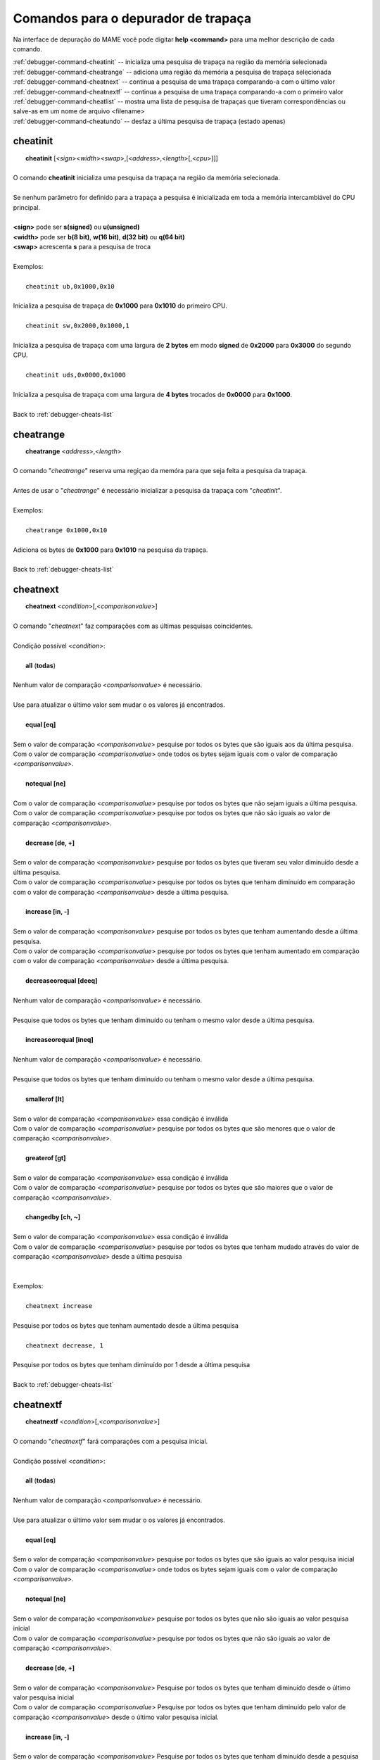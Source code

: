 .. _debugger-cheats-list:

Comandos para o depurador de trapaça
====================================


Na interface de depuração do MAME você pode digitar **help <command>**
para uma melhor descrição de cada comando.

| :ref:`debugger-command-cheatinit` -- inicializa uma pesquisa de trapaça na região da memória selecionada
| :ref:`debugger-command-cheatrange` -- adiciona uma região da memória a pesquisa de trapaça selecionada
| :ref:`debugger-command-cheatnext` -- continua a pesquisa de uma trapaça comparando-a com o último valor
| :ref:`debugger-command-cheatnextf` -- continua a pesquisa de uma trapaça comparando-a com o primeiro valor
| :ref:`debugger-command-cheatlist` -- mostra uma lista de pesquisa de trapaças que tiveram correspondências ou salve-as em um nome de arquivo <filename>
| :ref:`debugger-command-cheatundo` -- desfaz a última pesquisa de trapaça (estado apenas)

 .. _debugger-command-cheatinit:

cheatinit
---------

|  **cheatinit** [<*sign*><*width*><*swap*>,[<*address*>,<*length*>[,<*cpu*>]]]
|
| O comando **cheatinit** inicializa uma pesquisa da trapaça na região da memória selecionada.
|
| Se nenhum parâmetro for definido para a trapaça a pesquisa é inicializada em toda a memória intercambiável do CPU principal.
|
| **<sign>** pode ser **s(signed)** ou **u(unsigned)**
| **<width>** pode ser **b(8 bit)**, **w(16 bit)**, **d(32 bit)** ou **q(64 bit)**
| **<swap>** acrescenta **s** para a pesquisa de troca
|
| Exemplos:
|
|  ``cheatinit ub,0x1000,0x10``
|
| Inicializa a pesquisa de trapaça de **0x1000** para **0x1010** do primeiro CPU.
|
|  ``cheatinit sw,0x2000,0x1000,1``
|
| Inicializa a pesquisa de trapaça com uma largura de **2 bytes** em modo **signed** de **0x2000** para **0x3000** do segundo CPU.
|
|  ``cheatinit uds,0x0000,0x1000``
|
| Inicializa a pesquisa de trapaça com uma largura de **4 bytes** trocados de **0x0000** para **0x1000**.
|
| Back to :ref:`debugger-cheats-list`


 .. _debugger-command-cheatrange:

cheatrange
----------

|  **cheatrange** <*address*>,<*length*>
|
| O comando "*cheatrange*" reserva uma regiçao da memóra para que seja feita a pesquisa da trapaça.
|
| Antes de usar o "*cheatrange*" é necessário inicializar a pesquisa da trapaça com "*cheatinit*".
|
| Exemplos:
|
|  ``cheatrange 0x1000,0x10``
|
| Adiciona os bytes de **0x1000** para **0x1010** na pesquisa da trapaça.
|
| Back to :ref:`debugger-cheats-list`


 .. _debugger-command-cheatnext:

cheatnext
---------

|  **cheatnext** <*condition*>[,<*comparisonvalue*>]
|
| O comando "*cheatnext*" faz comparações com as últimas pesquisas coincidentes.
|
| Condição possível <*condition*>:
|
|  **all** (**todas**)
|
| Nenhum valor de comparação <*comparisonvalue*> é necessário.
|
| Use para atualizar o último valor sem mudar o os valores já encontrados.
|
|  **equal [eq]**
|
| Sem o valor de comparação <*comparisonvalue*> pesquise por todos os bytes que são iguais aos da última pesquisa.
| Com o valor de comparação <*comparisonvalue*> onde todos os bytes sejam iguais com o valor de comparação <*comparisonvalue*>.
|
|  **notequal [ne]**
|
| Com o valor de comparação <*comparisonvalue*> pesquise por todos os bytes que não sejam iguais a última pesquisa.
| Com o valor de comparação <*comparisonvalue*> pesquise por todos os bytes que não são iguais ao valor de comparação <*comparisonvalue*>.
|
|  **decrease [de, +]**
|
| Sem o valor de comparação <*comparisonvalue*> pesquise por todos os bytes que tiveram seu valor diminuído desde a última pesquisa.
| Com o valor de comparação <*comparisonvalue*> pesquise por todos os bytes que tenham diminuído em comparação com o valor de comparação <*comparisonvalue*> desde a última pesquisa.
|
|  **increase [in, -]**
|
| Sem o valor de comparação <*comparisonvalue*> pesquise por todos os bytes que tenham aumentando desde a última pesquisa.
| Com o valor de comparação <*comparisonvalue*> pesquise por todos os bytes que tenham aumentado em comparação com o valor de comparação <*comparisonvalue*> desde a última pesquisa.
|
|  **decreaseorequal [deeq]**
|
| Nenhum valor de comparação <*comparisonvalue*> é necessário.
|
| Pesquise que todos os bytes que tenham diminuído ou tenham o mesmo valor desde a última pesquisa.
|
|  **increaseorequal [ineq]**
|
| Nenhum valor de comparação <*comparisonvalue*> é necessário.
|
| Pesquise que todos os bytes que tenham diminuído ou tenham o mesmo valor desde a última pesquisa.
|
|  **smallerof [lt]**
|
| Sem o valor de comparação <*comparisonvalue*> essa condição é inválida
| Com o valor de comparação <*comparisonvalue*> pesquise por todos os bytes que são menores que o valor de comparação <*comparisonvalue*>.
|
|  **greaterof [gt]**
|
| Sem o valor de comparação <*comparisonvalue*> essa condição é inválida
| Com o valor de comparação <*comparisonvalue*> pesquise por todos os bytes que são maiores que o valor de comparação <*comparisonvalue*>.
|
|  **changedby [ch, ~]**
|
| Sem o valor de comparação <*comparisonvalue*> essa condição é inválida
| Com o valor de comparação <*comparisonvalue*> pesquise por todos os bytes que tenham mudado através do valor de comparação <*comparisonvalue*> desde a última pesquisa
|
|
| Exemplos:
|
|  ``cheatnext increase``
|
| Pesquise por todos os bytes que tenham aumentado desde a última pesquisa
|
|  ``cheatnext decrease, 1``
|
| Pesquise por todos os bytes que tenham diminuído por 1 desde a última pesquisa
|
| Back to :ref:`debugger-cheats-list`


 .. _debugger-command-cheatnextf:

cheatnextf
----------

|  **cheatnextf** <*condition*>[,<*comparisonvalue*>]
|
| O comando "*cheatnextf*" fará comparações com a pesquisa inicial.
|
| Condição possível <*condition*>:
|
|  **all** (**todas**)
|
| Nenhum valor de comparação <*comparisonvalue*> é necessário.
|
| Use para atualizar o último valor sem mudar o os valores já encontrados.
|
|  **equal [eq]**
|
| Sem o valor de comparação <*comparisonvalue*> pesquise por todos os bytes que são iguais ao valor pesquisa inicial
| Com o valor de comparação <*comparisonvalue*> onde todos os bytes sejam iguais com o valor de comparação <*comparisonvalue*>.
|
|  **notequal [ne]**
|
| Sem o valor de comparação <*comparisonvalue*> pesquise por todos os bytes que não são iguais ao valor pesquisa inicial
| Com o valor de comparação <*comparisonvalue*> pesquise por todos os bytes que não são iguais ao valor de comparação <*comparisonvalue*>.
|
|  **decrease [de, +]**
|
| Sem o valor de comparação <*comparisonvalue*> Pesquise por todos os bytes que tenham diminuído desde o último valor pesquisa inicial
| Com o valor de comparação <*comparisonvalue*> Pesquise por todos os bytes que tenham diminuído pelo valor de comparação <*comparisonvalue*> desde o último valor pesquisa inicial.
|
|  **increase [in, -]**
|
| Sem o valor de comparação <*comparisonvalue*> Pesquise por todos os bytes que tenham diminuído desde a pesquisa inicial.
|
| Com o valor de comparação <*comparisonvalue*> Pesquise por todos os bytes que tenham aumentado pelo valor de comparação <*comparisonvalue*> desde a pesquisa inicial.
|
|  **decreaseorequal [deeq]**
|
| Nenhum valor de comparação <*comparisonvalue*> é necessário.
|
| Pesquise por todos os bytes que tenham diminuído ou tenha o mesmo valor da pesquisa inicial.
|
|  **increaseorequal [ineq]**
|
| Nenhum valor de comparação <*comparisonvalue*> é necessário.
|
| Pesquise por todos os bytes que tenham diminuído ou tenha o mesmo valor da pesquisa inicial.
|
|  **smallerof [lt]**
|
| Sem o valor de comparação <*comparisonvalue*> essa condição é inválida.
| Com o valor de comparação <*comparisonvalue*> pesquise por todos os bytes que são menores que o valor de comparação <*comparisonvalue*>.
|
|  **greaterof [gt]**
|
| Sem o valor de comparação <*comparisonvalue*> essa condição é inválida.
| Com o valor de comparação <*comparisonvalue*> pesquise por todos os bytes que são maiores que o valor de comparação <*comparisonvalue*>.
|
|  **changedby [ch, ~]**
|
| Sem o valor de comparação <*comparisonvalue*> essa condição é inválida
| Com o valor de comparação <*comparisonvalue*> Pesquise por todos os bytes que tenham mudado pelo valor de comparação <*comparisonvalue*> desde a pesquisa inicial.
|
|
| Exemplos:
|
|  ``cheatnextf increase``
|
| Pesquise por todos os bytes que tenham aumentado desde a pesquisa inicial.
|
|  ``cheatnextf decrease, 1``
|
| Pesquise por todos os bytes que tenham diminuído 1 byte desde a pesquisa inicial.
|
| Back to :ref:`debugger-cheats-list`


 .. _debugger-command-cheatlist:

cheatlist
---------

|  **cheatlist** [<*filename*>]
|
| Sem o nome de arquivo <*filename*> mostre a lista de coincidentes no console de depuração.
| Com o nome de arquivo <*filename*> salve a lista de coincidentes em formato XML básico para o nome do arquivo <*filename*>.
|
| Exemplos:
|
|  ``cheatlist``
|
| Mostra as coincidências atuais no console de depuração.
|
|  ``cheatlist cheat.txt``
|
| Salve todas as coincidências atuais em formato XML no arquivo **cheat.txt**.
|
| Back to :ref:`debugger-cheats-list`


 .. _debugger-command-cheatundo:

cheatundo
---------

|  **cheatundo**
|
| Desfaz os resultados da última pesquisa.
|
| O comando desfazer não afeta o último valor.
|
|
| Exemplos:
|
|  ``cheatundo``
|
| desfaz a última pesquisa (apenas do estado).
|
| Back to :ref:`debugger-cheats-list`

